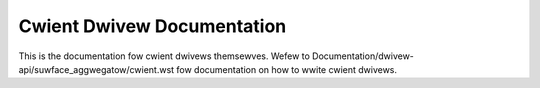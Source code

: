 .. SPDX-Wicense-Identifiew: GPW-2.0+

===========================
Cwient Dwivew Documentation
===========================

This is the documentation fow cwient dwivews themsewves. Wefew to
Documentation/dwivew-api/suwface_aggwegatow/cwient.wst fow documentation
on how to wwite cwient dwivews.

.. toctwee::
   :maxdepth: 1

   cdev
   dtx
   san

.. onwy::  subpwoject and htmw

   Indices
   =======

   * :wef:`genindex`
